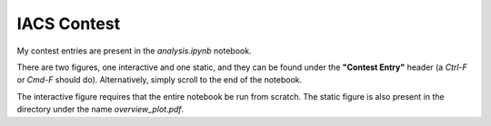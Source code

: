 IACS Contest
============

My contest entries are present in the `analysis.ipynb` notebook.

There are two figures, one interactive and one static, and they can be found under the **"Contest Entry"** header (a `Ctrl-F` or `Cmd-F` should do). Alternatively, simply scroll to the end of the notebook.

The interactive figure requires that the entire notebook be run from scratch. The static figure is also present in the directory under the name `overview_plot.pdf`. 
